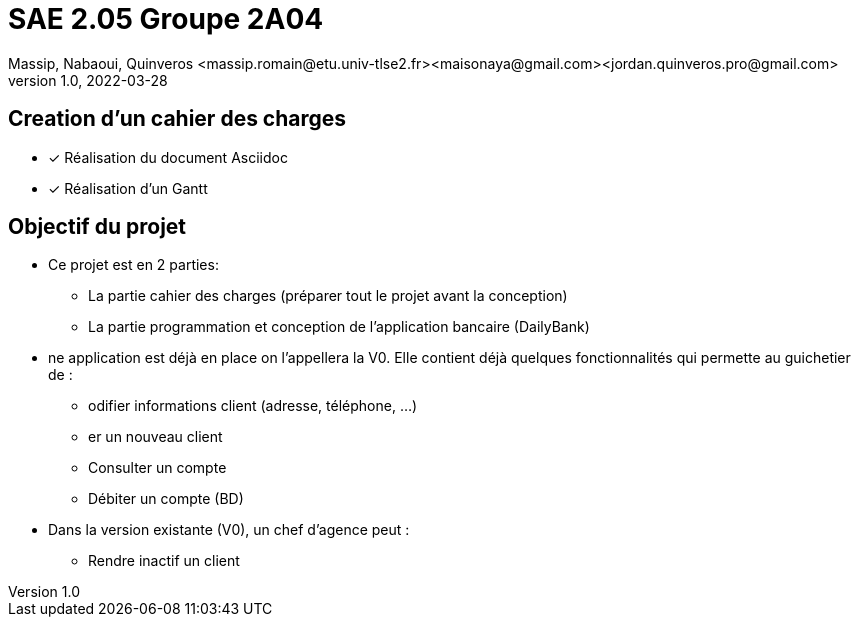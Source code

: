 =  SAE 2.05    Groupe 2A04
Massip, Nabaoui, Quinveros <massip.romain@etu.univ-tlse2.fr><maisonaya@gmail.com><jordan.quinveros.pro@gmail.com>
v1.0, 2022-03-28

:toc: Creation d'un cahier des charges

== Creation d'un cahier des charges 
* [x] Réalisation du document Asciidoc 
* [*] Réalisation d'un Gantt


:toc: Objectif du projet

== Objectif du projet
* Ce projet est en 2 parties:
** La partie cahier des charges (préparer tout le projet avant la conception)
** La partie programmation et conception de l'application bancaire (DailyBank)

:toc: Analyse de l'existant
* ne application est déjà en place on l'appellera la V0. Elle contient déjà quelques fonctionnalités qui permette au guichetier de :
** odifier informations client (adresse, téléphone, …)
** er un nouveau client
** Consulter un compte
** Débiter un compte (BD)

* Dans la version existante (V0), un chef d’agence peut :
** Rendre inactif un client


